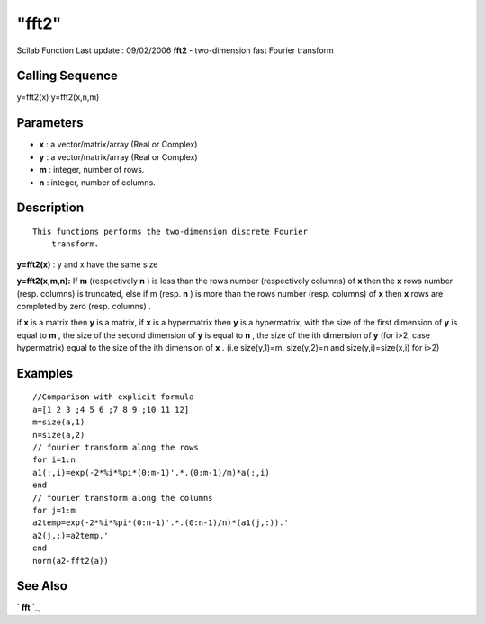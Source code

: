 ====
"fft2"
====

Scilab Function Last update : 09/02/2006
**fft2** - two-dimension fast Fourier transform



Calling Sequence
~~~~~~~~~~~~~~~~

y=fft2(x)
y=fft2(x,n,m)




Parameters
~~~~~~~~~~


+ **x** : a vector/matrix/array (Real or Complex)
+ **y** : a vector/matrix/array (Real or Complex)
+ **m** : integer, number of rows.
+ **n** : integer, number of columns.




Description
~~~~~~~~~~~


::

    This functions performs the two-dimension discrete Fourier
        transform.


**y=fft2(x)** : y and x have the same size

**y=fft2(x,m,n):** If **m** (respectively **n** ) is less than the
rows number (respectively columns) of **x** then the **x** rows number
(resp. columns) is truncated, else if m (resp. **n** ) is more than
the rows number (resp. columns) of **x** then **x** rows are completed
by zero (resp. columns) .

if **x** is a matrix then **y** is a matrix, if **x** is a hypermatrix
then **y** is a hypermatrix, with the size of the first dimension of
**y** is equal to **m** , the size of the second dimension of **y** is
equal to **n** , the size of the ith dimension of **y** (for i>2, case
hypermatrix) equal to the size of the ith dimension of **x** . (i.e
size(y,1)=m, size(y,2)=n and size(y,i)=size(x,i) for i>2)



Examples
~~~~~~~~


::

    
    //Comparison with explicit formula
    a=[1 2 3 ;4 5 6 ;7 8 9 ;10 11 12]  
    m=size(a,1)
    n=size(a,2)
    // fourier transform along the rows
    for i=1:n
    a1(:,i)=exp(-2*%i*%pi*(0:m-1)'.*.(0:m-1)/m)*a(:,i) 
    end
    // fourier transform along the columns
    for j=1:m
    a2temp=exp(-2*%i*%pi*(0:n-1)'.*.(0:n-1)/n)*(a1(j,:)).' 
    a2(j,:)=a2temp.'
    end
    norm(a2-fft2(a))
    
    
     
      




See Also
~~~~~~~~

` **fft** `_,

.. _
      : ://./signal/fft.htm


